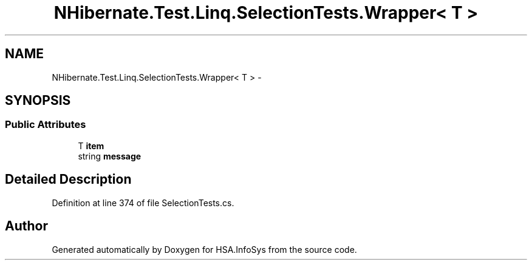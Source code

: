 .TH "NHibernate.Test.Linq.SelectionTests.Wrapper< T >" 3 "Fri Jul 5 2013" "Version 1.0" "HSA.InfoSys" \" -*- nroff -*-
.ad l
.nh
.SH NAME
NHibernate.Test.Linq.SelectionTests.Wrapper< T > \- 
.SH SYNOPSIS
.br
.PP
.SS "Public Attributes"

.in +1c
.ti -1c
.RI "T \fBitem\fP"
.br
.ti -1c
.RI "string \fBmessage\fP"
.br
.in -1c
.SH "Detailed Description"
.PP 
Definition at line 374 of file SelectionTests\&.cs\&.

.SH "Author"
.PP 
Generated automatically by Doxygen for HSA\&.InfoSys from the source code\&.
